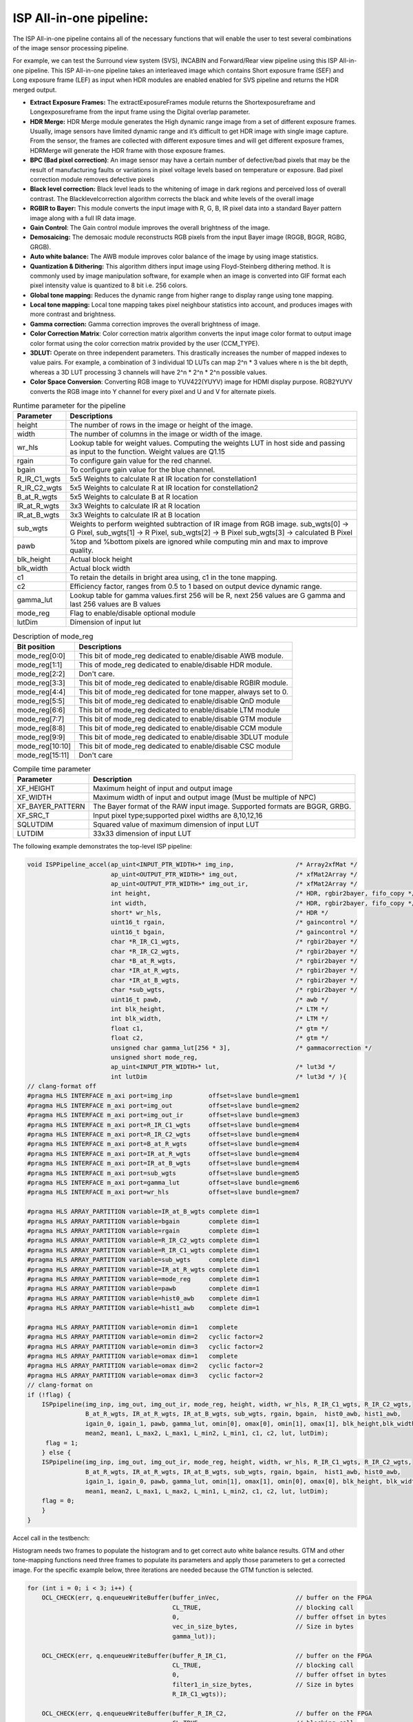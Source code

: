ISP All-in-one pipeline:
========================

The ISP All-in-one pipeline contains all of the necessary functions that
will enable the user to test several combinations of the image sensor
processing pipeline.

For example, we can test the Surround view system (SVS), INCABIN and
Forward/Rear view pipeline using this ISP All-in-one pipeline. This ISP
All-in-one pipeline takes an interleaved image which contains Short
exposure frame (SEF) and Long exposure frame (LEF) as input when HDR
modules are enabled enabled for SVS pipeline and returns the HDR merged
output.

-  **Extract Exposure Frames:** The extractExposureFrames module returns
   the Shortexposureframe and Longexposureframe from the input frame
   using the Digital overlap parameter.

-  **HDR Merge:** HDR Merge module generates the High dynamic range
   image from a set of different exposure frames. Usually, image sensors
   have limited dynamic range and it’s difficult to get HDR image with
   single image capture. From the sensor, the frames are collected with
   different exposure times and will get different exposure frames,
   HDRMerge will generate the HDR frame with those exposure frames.

-  **BPC (Bad pixel correction)**: An image sensor may have a certain
   number of defective/bad pixels that may be the result of
   manufacturing faults or variations in pixel voltage levels based on
   temperature or exposure. Bad pixel correction module removes
   defective pixels

-  **Black level correction:** Black level leads to the whitening of
   image in dark regions and perceived loss of overall contrast. The
   Blacklevelcorrection algorithm corrects the black and white levels of
   the overall image

-  **RGBIR to Bayer:** This module converts the input image with R, G,
   B, IR pixel data into a standard Bayer pattern image along with a
   full IR data image.

-  **Gain Control**: The Gain control module improves the overall
   brightness of the image.

-  **Demosaicing:** The demosaic module reconstructs RGB pixels from the
   input Bayer image (RGGB, BGGR, RGBG, GRGB).

-  **Auto white balance:** The AWB module improves color balance of the
   image by using image statistics.

-  **Quantization & Dithering:** This algorithm dithers input image
   using Floyd-Steinberg dithering method. It is commonly used by image
   manipulation software, for example when an image is converted into
   GIF format each pixel intensity value is quantized to 8 bit i.e. 256
   colors.

-  **Global tone mapping:** Reduces the dynamic range from higher range
   to display range using tone mapping.

-  **Local tone mapping:** Local tone mapping takes pixel neighbour
   statistics into account, and produces images with more contrast and
   brightness.

-  **Gamma correction:** Gamma correction improves the overall
   brightness of image.

-  **Color Correction Matrix**: Color correction matrix algorithm
   converts the input image color format to output image color format
   using the color correction matrix provided by the user (CCM_TYPE).

-  **3DLUT:** Operate on three independent parameters. This drastically
   increases the number of mapped indexes to value pairs. For example, a
   combination of 3 individual 1D LUTs can map 2^n \* 3 values where n
   is the bit depth, whereas a 3D LUT processing 3 channels will have
   2^n \* 2^n \* 2^n possible values.

-  **Color Space Conversion**: Converting RGB image to YUV422(YUYV)
   image for HDMI display purpose. RGB2YUYV converts the RGB image into
   Y channel for every pixel and U and V for alternate pixels.
   
.. image:: ./images/ISP_All_in_one_Pipeline.png
   :class: image 
   :width: 1000 
      
.. table:: Runtime parameter for the pipeline

    +-----------------------------------+-----------------------------------+
    | **Parameter**                     | **Descriptions**                  |
    +===================================+===================================+
    | height                            | The number of rows in the image   |
    |                                   | or height of the image.           |
    +-----------------------------------+-----------------------------------+
    | width                             | The number of columns in the      |
    |                                   | image or width of the image.      |
    +-----------------------------------+-----------------------------------+
    | wr_hls                            | Lookup table for weight values.   |
    |                                   | Computing the weights LUT in host |
    |                                   | side and passing as input to the  |
    |                                   | function. Weight values are Q1.15 |
    +-----------------------------------+-----------------------------------+
    | rgain                             | To configure gain value for the   |
    |                                   | red channel.                      |
    +-----------------------------------+-----------------------------------+
    | bgain                             | To configure gain value for the   |
    |                                   | blue channel.                     |
    +-----------------------------------+-----------------------------------+
    | R_IR_C1_wgts                      | 5x5 Weights to calculate R at IR  |
    |                                   | location for constellation1       |
    +-----------------------------------+-----------------------------------+
    | R_IR_C2_wgts                      | 5x5 Weights to calculate R at IR  |
    |                                   | location for constellation2       |
    +-----------------------------------+-----------------------------------+
    | B_at_R_wgts                       | 5x5 Weights to calculate B at R   |
    |                                   | location                          |
    +-----------------------------------+-----------------------------------+
    | IR_at_R_wgts                      | 3x3 Weights to calculate IR at R  |
    |                                   | location                          |
    +-----------------------------------+-----------------------------------+
    | IR_at_B_wgts                      | 3x3 Weights to calculate IR at B  |
    |                                   | location                          |
    +-----------------------------------+-----------------------------------+
    | sub_wgts                          | Weights to perform weighted       |
    |                                   | subtraction of IR image from RGB  |
    |                                   | image. sub_wgts[0] -> G Pixel,    |
    |                                   | sub_wgts[1] -> R Pixel,           |
    |                                   | sub_wgts[2] -> B Pixel            |
    |                                   | sub_wgts[3] -> calculated B Pixel |
    +-----------------------------------+-----------------------------------+
    | pawb                              | %top and %bottom pixels are       |
    |                                   | ignored while computing min and   |
    |                                   | max to improve quality.           |
    +-----------------------------------+-----------------------------------+
    | blk_height                        | Actual block height               |
    +-----------------------------------+-----------------------------------+
    | blk_width                         | Actual block width                |
    +-----------------------------------+-----------------------------------+
    | c1                                | To retain the details in bright   |
    |                                   | area using, c1 in the tone        |
    |                                   | mapping.                          |
    +-----------------------------------+-----------------------------------+
    | c2                                | Efficiency factor, ranges from    |
    |                                   | 0.5 to 1 based on output device   |
    |                                   | dynamic range.                    |
    +-----------------------------------+-----------------------------------+
    | gamma_lut                         | Lookup table for gamma            |
    |                                   | values.first 256 will be R, next  |
    |                                   | 256 values are G gamma and last   |
    |                                   | 256 values are B values           |
    +-----------------------------------+-----------------------------------+
    | mode_reg                          | Flag to enable/disable optional   |
    |                                   | module                            |
    +-----------------------------------+-----------------------------------+
    | lutDim                            | Dimension of input lut            |
    +-----------------------------------+-----------------------------------+

.. table:: Description of mode_reg

    +-----------------------------------+-----------------------------------+
    | **Bit position**                  | **Descriptions**                  |
    +===================================+===================================+
    | mode_reg[0:0]                     | This bit of mode_reg dedicated    |
    |                                   | to enable/disable AWB module.     |
    +-----------------------------------+-----------------------------------+
    | mode_reg[1:1]                     | This of mode_reg dedicated to     |
    |                                   | enable/disable HDR module.        |
    +-----------------------------------+-----------------------------------+
    | mode_reg[2:2]                     | Don't care.                       |
    +-----------------------------------+-----------------------------------+
    | mode_reg[3:3]                     | This bit of mode_reg dedicated    |
    |                                   | to enable/disable RGBIR module.   |
    +-----------------------------------+-----------------------------------+
    | mode_reg[4:4]                     | This bit of mode_reg dedicated    |
    |                                   | for tone mapper, always           |
    |                                   | set to 0.                         |
    +-----------------------------------+-----------------------------------+
    | mode_reg[5:5]                     | This bit of mode_reg dedicated    |
    |                                   | to enable/disable QnD module      |
    +-----------------------------------+-----------------------------------+
    | mode_reg[6:6]                     | This bit of mode_reg dedicated    |
    |                                   | to enable/disable LTM module      |
    +-----------------------------------+-----------------------------------+
    | mode_reg[7:7]                     | This bit of mode_reg dedicated    |
    |                                   | to enable/disable GTM module      |
    +-----------------------------------+-----------------------------------+
    | mode_reg[8:8]                     | This bit of mode_reg dedicated    |
    |                                   | to enable/disable CCM module      |
    +-----------------------------------+-----------------------------------+
    | mode_reg[9:9]                     | This bit of mode_reg dedicated    |
    |                                   | to enable/disable 3DLUT module    |
    +-----------------------------------+-----------------------------------+
    | mode_reg[10:10]                   | This bit of mode_reg dedicated    |
    |                                   | to enable/disable CSC module      |
    +-----------------------------------+-----------------------------------+
    | mode_reg[15:11]                   | Don't care                        |
    +-----------------------------------+-----------------------------------+
    
.. table:: Compile time parameter

    +-----------------------------------+-----------------------------------+
    | **Parameter**                     | **Description**                   |
    +===================================+===================================+
    | XF_HEIGHT                         | Maximum height of input and       |
    |                                   | output image                      |
    +-----------------------------------+-----------------------------------+
    | XF_WIDTH                          | Maximum width of input and output |
    |                                   | image (Must be multiple of NPC)   |
    +-----------------------------------+-----------------------------------+
    | XF_BAYER_PATTERN                  | The Bayer format of the RAW input |
    |                                   | image. Supported formats are      |
    |                                   | BGGR, GRBG.                       |
    +-----------------------------------+-----------------------------------+
    | XF_SRC_T                          | Input pixel type;supported pixel  |
    |                                   | widths are 8,10,12,16             |
    +-----------------------------------+-----------------------------------+
    | SQLUTDIM                          | Squared value of maximum          |
    |                                   | dimension of input LUT            |
    +-----------------------------------+-----------------------------------+
    | LUTDIM                            | 33x33 dimension of input LUT      |
    +-----------------------------------+-----------------------------------+



The following example demonstrates the top-level ISP pipeline:

.. code:: c

            void ISPPipeline_accel(ap_uint<INPUT_PTR_WIDTH>* img_inp,                 /* Array2xfMat */
                                   ap_uint<OUTPUT_PTR_WIDTH>* img_out,                /* xfMat2Array */
                                   ap_uint<OUTPUT_PTR_WIDTH>* img_out_ir,             /* xfMat2Array */
                                   int height,                                        /* HDR, rgbir2bayer, fifo_copy */
                                   int width,                                         /* HDR, rgbir2bayer, fifo_copy */
                                   short* wr_hls,                                     /* HDR */
                                   uint16_t rgain,                                    /* gaincontrol */
                                   uint16_t bgain,                                    /* gaincontrol */
                                   char *R_IR_C1_wgts,                                /* rgbir2bayer */
                                   char *R_IR_C2_wgts,                                /* rgbir2bayer */
                                   char *B_at_R_wgts,                                 /* rgbir2bayer */
                                   char *IR_at_R_wgts,                                /* rgbir2bayer */
                                   char *IR_at_B_wgts,                                /* rgbir2bayer */
                                   char *sub_wgts,                                    /* rgbir2bayer */
                                   uint16_t pawb,                                     /* awb */
                                   int blk_height,                                    /* LTM */
                                   int blk_width,                                     /* LTM */
                                   float c1,                                          /* gtm */
                                   float c2,                                          /* gtm */
                                   unsigned char gamma_lut[256 * 3],                  /* gammacorrection */
                                   unsigned short mode_reg,
                                   ap_uint<INPUT_PTR_WIDTH>* lut,                     /* lut3d */
                                   int lutDim                                         /* lut3d */ ){
            // clang-format off
            #pragma HLS INTERFACE m_axi port=img_inp          offset=slave bundle=gmem1
            #pragma HLS INTERFACE m_axi port=img_out          offset=slave bundle=gmem2
            #pragma HLS INTERFACE m_axi port=img_out_ir       offset=slave bundle=gmem3
            #pragma HLS INTERFACE m_axi port=R_IR_C1_wgts     offset=slave bundle=gmem4
            #pragma HLS INTERFACE m_axi port=R_IR_C2_wgts     offset=slave bundle=gmem4
            #pragma HLS INTERFACE m_axi port=B_at_R_wgts      offset=slave bundle=gmem4
            #pragma HLS INTERFACE m_axi port=IR_at_R_wgts     offset=slave bundle=gmem4
            #pragma HLS INTERFACE m_axi port=IR_at_B_wgts     offset=slave bundle=gmem4
            #pragma HLS INTERFACE m_axi port=sub_wgts         offset=slave bundle=gmem5
            #pragma HLS INTERFACE m_axi port=gamma_lut        offset=slave bundle=gmem6
            #pragma HLS INTERFACE m_axi port=wr_hls           offset=slave bundle=gmem7

            #pragma HLS ARRAY_PARTITION variable=IR_at_B_wgts complete dim=1
            #pragma HLS ARRAY_PARTITION variable=bgain        complete dim=1
            #pragma HLS ARRAY_PARTITION variable=rgain        complete dim=1
            #pragma HLS ARRAY_PARTITION variable=R_IR_C2_wgts complete dim=1
            #pragma HLS ARRAY_PARTITION variable=R_IR_C1_wgts complete dim=1
            #pragma HLS ARRAY_PARTITION variable=sub_wgts     complete dim=1
            #pragma HLS ARRAY_PARTITION variable=IR_at_R_wgts complete dim=1
            #pragma HLS ARRAY_PARTITION variable=mode_reg     complete dim=1
            #pragma HLS ARRAY_PARTITION variable=pawb         complete dim=1
            #pragma HLS ARRAY_PARTITION variable=hist0_awb    complete dim=1
            #pragma HLS ARRAY_PARTITION variable=hist1_awb    complete dim=1

            #pragma HLS ARRAY_PARTITION variable=omin dim=1   complete
            #pragma HLS ARRAY_PARTITION variable=omin dim=2   cyclic factor=2
            #pragma HLS ARRAY_PARTITION variable=omin dim=3   cyclic factor=2
            #pragma HLS ARRAY_PARTITION variable=omax dim=1   complete
            #pragma HLS ARRAY_PARTITION variable=omax dim=2   cyclic factor=2
            #pragma HLS ARRAY_PARTITION variable=omax dim=3   cyclic factor=2
            // clang-format on
            if (!flag) {
                ISPpipeline(img_inp, img_out, img_out_ir, mode_reg, height, width, wr_hls, R_IR_C1_wgts, R_IR_C2_wgts,
                            B_at_R_wgts, IR_at_R_wgts, IR_at_B_wgts, sub_wgts, rgain, bgain,  hist0_awb, hist1_awb,
                            igain_0, igain_1, pawb, gamma_lut, omin[0], omax[0], omin[1], omax[1], blk_height,blk_width,
                            mean2, mean1, L_max2, L_max1, L_min2, L_min1, c1, c2, lut, lutDim);
                 flag = 1;
                } else {
                ISPpipeline(img_inp, img_out, img_out_ir, mode_reg, height, width, wr_hls, R_IR_C1_wgts, R_IR_C2_wgts, 
                            B_at_R_wgts, IR_at_R_wgts, IR_at_B_wgts, sub_wgts, rgain, bgain,  hist1_awb, hist0_awb,
                            igain_1, igain_0, pawb, gamma_lut, omin[1], omax[1], omin[0], omax[0], blk_height, blk_width,
                            mean1, mean2, L_max1, L_max2, L_min1, L_min2, c1, c2, lut, lutDim);
                flag = 0;
                }
            }
    


Accel call in the testbench:

Histogram needs two frames to populate the histogram and to get correct
auto white balance results. GTM and other tone-mapping functions need
three frames to populate its parameters and apply those parameters to
get a corrected image. For the specific example below, three iterations
are needed because the GTM function is selected.


.. code:: c

            for (int i = 0; i < 3; i++) {
                OCL_CHECK(err, q.enqueueWriteBuffer(buffer_inVec,                     // buffer on the FPGA
                                                    CL_TRUE,                          // blocking call
                                                    0,                                // buffer offset in bytes
                                                    vec_in_size_bytes,                // Size in bytes
                                                    gamma_lut));
                                                    
                OCL_CHECK(err, q.enqueueWriteBuffer(buffer_R_IR_C1,                   // buffer on the FPGA
                                                    CL_TRUE,                          // blocking call
                                                    0,                                // buffer offset in bytes
                                                    filter1_in_size_bytes,            // Size in bytes
                                                    R_IR_C1_wgts));                   
                                                                                      
                OCL_CHECK(err, q.enqueueWriteBuffer(buffer_R_IR_C2,                   // buffer on the FPGA
                                                    CL_TRUE,                          // blocking call
                                                    0,                                // buffer offset in bytes
                                                    filter1_in_size_bytes,            // Size in bytes
                                                    R_IR_C2_wgts));                   
                                                                                      
                OCL_CHECK(err, q.enqueueWriteBuffer(buffer_B_at_R,                    // buffer on the FPGA
                                                    CL_TRUE,                          // blocking call
                                                    0,                                // buffer offset in bytes
                                                    filter1_in_size_bytes,            // Size in bytes
                                                    B_at_R_wgts));                    
                                                                                      
                OCL_CHECK(err, q.enqueueWriteBuffer(buffer_IR_at_R,                   // buffer on the FPGA
                                                    CL_TRUE,                          // blocking call
                                                    0,                                // buffer offset in bytes
                                                    filter2_in_size_bytes,            // Size in bytes
                                                    IR_at_R_wgts));                   
                                                                                      
                OCL_CHECK(err, q.enqueueWriteBuffer(buffer_IR_at_B,                   // buffer on the FPGA
                                                    CL_TRUE,                          // blocking call
                                                    0,                                // buffer offset in bytes
                                                    filter2_in_size_bytes,            // Size in bytes
                                                    IR_at_B_wgts));                   
                                                                                      
                OCL_CHECK(err, q.enqueueWriteBuffer(buffer_sub_wgts,                   // buffer on the FPGA
                                                    CL_TRUE,                           // blocking call
                                                    0,                                 // buffer offset in bytes
                                                    sub_wgts_in_size_bytes,            // Size in bytes
                                                    sub_wgts));
                if(hdr_en){   
                    OCL_CHECK(err, q.enqueueWriteBuffer(buffer_inVec_Weights,         // buffer on the FPGA
                                                        CL_TRUE,                      // blocking call
                                                        0,                            // buffer offset in bytes
                                                        vec_weight_size_bytes,        // Size in bytes
                                                        wr_hls));
          
                    OCL_CHECK(err, q.enqueueWriteBuffer(imageToDevice, 
                                                        CL_TRUE, 
                                                        0, 
                                                        image_in_size_bytes, 
                                                        interleaved_img.data)); 
          
                } else {   
                    OCL_CHECK(err, q.enqueueWriteBuffer(imageToDevice, 
                                                        CL_TRUE, 
                                                        0, 
                                                        image_in_size_bytes, 
                                                        in_img1.data));          
                }
            }

